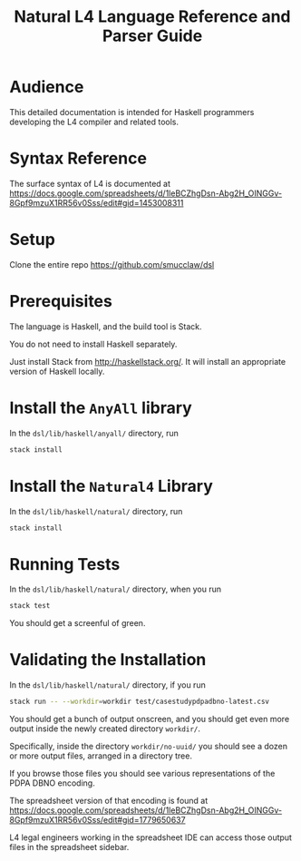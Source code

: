 #+TITLE: Natural L4 Language Reference and Parser Guide

* Audience

This detailed documentation is intended for Haskell programmers developing the L4 compiler and related tools.

* Syntax Reference

The surface syntax of L4 is documented at
https://docs.google.com/spreadsheets/d/1leBCZhgDsn-Abg2H_OINGGv-8Gpf9mzuX1RR56v0Sss/edit#gid=1453008311

* Setup

Clone the entire repo https://github.com/smucclaw/dsl

* Prerequisites

The language is Haskell, and the build tool is Stack.

You do not need to install Haskell separately.

Just install Stack from http://haskellstack.org/. It will install an appropriate version of Haskell locally.

* Install the ~AnyAll~ library

In the ~dsl/lib/haskell/anyall/~ directory, run

#+begin_src bash
  stack install
#+end_src

* Install the ~Natural4~ Library

In the ~dsl/lib/haskell/natural/~ directory, run

#+begin_src bash
  stack install
#+end_src

* Running Tests

In the ~dsl/lib/haskell/natural/~ directory, when you run

#+begin_src bash
  stack test
#+end_src

You should get a screenful of green.

* Validating the Installation

In the ~dsl/lib/haskell/natural/~ directory, if you run

#+begin_src bash
  stack run -- --workdir=workdir test/casestudypdpadbno-latest.csv
#+end_src

You should get a bunch of output onscreen, and you should get even more output inside the newly created directory ~workdir/~.

Specifically, inside the directory ~workdir/no-uuid/~ you should see a dozen or more output files, arranged in a directory tree.

If you browse those files you should see various representations of the PDPA DBNO encoding.

The spreadsheet version of that encoding is found at
https://docs.google.com/spreadsheets/d/1leBCZhgDsn-Abg2H_OINGGv-8Gpf9mzuX1RR56v0Sss/edit#gid=1779650637

L4 legal engineers working in the spreadsheet IDE can access those output files in the spreadsheet sidebar.
